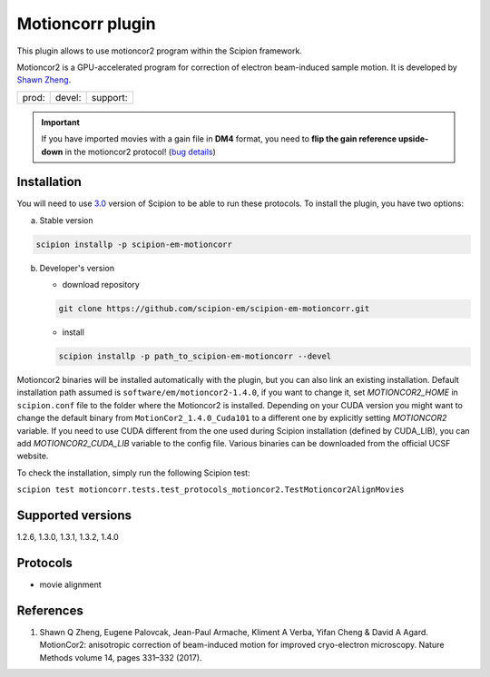 =================
Motioncorr plugin
=================

This plugin allows to use motioncor2 program within the Scipion framework.

Motioncor2 is a GPU-accelerated program for correction of electron beam-induced sample motion. It is developed by `Shawn Zheng <https://emcore.ucsf.edu/ucsf-motioncor2>`_.

.. image:: https://img.shields.io/pypi/v/scipion-em-motioncorr.svg
        :target: https://pypi.python.org/pypi/scipion-em-motioncorr
        :alt: PyPI release

.. image:: https://img.shields.io/pypi/l/scipion-em-motioncorr.svg
        :target: https://pypi.python.org/pypi/scipion-em-motioncorr
        :alt: License

.. image:: https://img.shields.io/pypi/pyversions/scipion-em-motioncorr.svg
        :target: https://pypi.python.org/pypi/scipion-em-motioncorr
        :alt: Supported Python versions

.. image:: https://img.shields.io/sonar/quality_gate/scipion-em_scipion-em-motioncorr?server=https%3A%2F%2Fsonarcloud.io
        :target: https://sonarcloud.io/dashboard?id=scipion-em_scipion-em-motioncorr
        :alt: SonarCloud quality gate

.. image:: https://img.shields.io/pypi/dm/scipion-em-motioncorr
        :target: https://pypi.python.org/pypi/scipion-em-motioncorr
        :alt: Downloads


+--------------+----------------+--------------------+
| prod: |prod| | devel: |devel| | support: |support| |
+--------------+----------------+--------------------+

.. |prod| image:: http://scipion-test.cnb.csic.es:9980/badges/motioncorr_prod.svg
.. |devel| image:: http://scipion-test.cnb.csic.es:9980/badges/motioncorr_devel.svg
.. |support| image:: http://scipion-test.cnb.csic.es:9980/badges/motioncorr_support.svg

.. important:: If you have imported movies with a gain file in **DM4** format, you need to **flip the gain reference upside-down** in the motioncor2 protocol! (`bug details <https://github.com/I2PC/xmippCore/issues/39>`_)

Installation
------------

You will need to use `3.0 <https://github.com/I2PC/scipion/releases/tag/V3.0.0>`_ version of Scipion to be able to run these protocols. To install the plugin, you have two options:

a) Stable version

.. code-block::

   scipion installp -p scipion-em-motioncorr

b) Developer's version

   * download repository 
   
   .. code-block::
   
      git clone https://github.com/scipion-em/scipion-em-motioncorr.git

   * install
   
   .. code-block::

      scipion installp -p path_to_scipion-em-motioncorr --devel

Motioncor2 binaries will be installed automatically with the plugin, but you can also link an existing installation. 
Default installation path assumed is ``software/em/motioncor2-1.4.0``, if you want to change it, set *MOTIONCOR2_HOME* in ``scipion.conf`` file to
the folder where the Motioncor2 is installed. Depending on your CUDA version you might want to change the default binary from ``MotionCor2_1.4.0_Cuda101``
to a different one by explicitly setting *MOTIONCOR2* variable. If you need to use CUDA different from the one used during Scipion installation
(defined by CUDA_LIB), you can add *MOTIONCOR2_CUDA_LIB* variable to the config file. Various binaries can be downloaded from the official UCSF website.

To check the installation, simply run the following Scipion test: 

``scipion test motioncorr.tests.test_protocols_motioncor2.TestMotioncor2AlignMovies``

Supported versions
------------------

1.2.6, 1.3.0, 1.3.1, 1.3.2, 1.4.0

Protocols
---------

* movie alignment

References
----------

1.  Shawn Q Zheng, Eugene Palovcak, Jean-Paul Armache, Kliment A Verba, Yifan Cheng & David A Agard. MotionCor2: anisotropic correction of beam-induced motion for improved cryo-electron microscopy. Nature Methods volume 14, pages 331–332 (2017).
